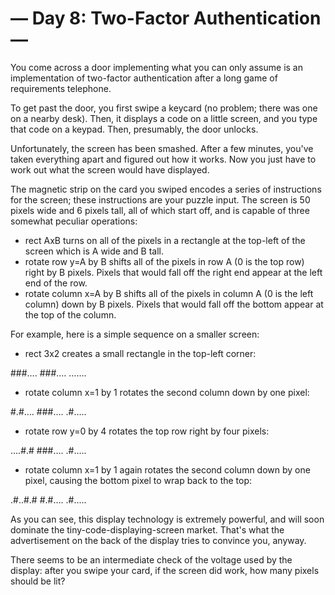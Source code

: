 * --- Day 8: Two-Factor Authentication ---

   You come across a door implementing what you can only assume is an
   implementation of two-factor authentication after a long game of
   requirements telephone.

   To get past the door, you first swipe a keycard (no problem; there was one
   on a nearby desk). Then, it displays a code on a little screen, and you
   type that code on a keypad. Then, presumably, the door unlocks.

   Unfortunately, the screen has been smashed. After a few minutes, you've
   taken everything apart and figured out how it works. Now you just have to
   work out what the screen would have displayed.

   The magnetic strip on the card you swiped encodes a series of instructions
   for the screen; these instructions are your puzzle input. The screen is 50
   pixels wide and 6 pixels tall, all of which start off, and is capable of
   three somewhat peculiar operations:

     * rect AxB turns on all of the pixels in a rectangle at the top-left of
       the screen which is A wide and B tall.
     * rotate row y=A by B shifts all of the pixels in row A (0 is the top
       row) right by B pixels. Pixels that would fall off the right end
       appear at the left end of the row.
     * rotate column x=A by B shifts all of the pixels in column A (0 is the
       left column) down by B pixels. Pixels that would fall off the bottom
       appear at the top of the column.

   For example, here is a simple sequence on a smaller screen:

     * rect 3x2 creates a small rectangle in the top-left corner:

 ###....
 ###....
 .......

     * rotate column x=1 by 1 rotates the second column down by one pixel:

 #.#....
 ###....
 .#.....

     * rotate row y=0 by 4 rotates the top row right by four pixels:

 ....#.#
 ###....
 .#.....

     * rotate column x=1 by 1 again rotates the second column down by one
       pixel, causing the bottom pixel to wrap back to the top:

 .#..#.#
 #.#....
 .#.....

   As you can see, this display technology is extremely powerful, and will
   soon dominate the tiny-code-displaying-screen market. That's what the
   advertisement on the back of the display tries to convince you, anyway.

   There seems to be an intermediate check of the voltage used by the
   display: after you swipe your card, if the screen did work, how many
   pixels should be lit?

